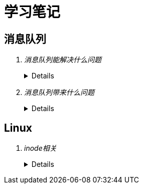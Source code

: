 = 学习笔记
:hardbreaks:
 
== 消息队列
[qanda]
消息队列能解决什么问题::
+
[%collapsible]
====
* 异步处理
  
  不用等待所有动作都执行完成，只需要完成必要的动作，如风险控制和锁定库存操作是必须的，但是生成订单和短信通知等动作可
  以异步操作，这样能够更快的返回请求结果
  
  异步请求使得非必要的动作可以并发执行，如上面说的生成订单和发送短信通知，提高了系统性能

* 流量控制

  请求到达网关后先保存到消息队列，后台服务再从消息队列获取请求，使得消息队列隔离了网关和后台服务，达到了”削峰“的目的

  在网关添加流量控制逻辑，如使用令牌桶算法，令牌生成器按照固定速率向消息队列生成令牌，网关处理请求时消费令牌，流量控
  制实现在网关，对后台服务无侵入，降低了系统复杂度

* 服务解耦
* 实现服务之间的观察者模式
* 消息广播
====

消息队列带来什么问题::
+
[%collapsible]
====
* 可用性降低，消息队列挂掉后可能会影响多个其他服务
* 增加了系统的复杂度，需要考虑消息丢失、重复消费、消息顺序等问题
* 数据不一致问题，如何保证发送消息和消费消息的原子性
====

== Linux
[qanda]
inode相关::
+
[%collapsible]
====
* 概念
** 硬盘的最小存储单位叫做"扇区"（Sector），每个扇区储存512字节。
操作系统读取硬盘的时候，不会一个个扇区地读取，这样效率太低，而是一次性连续读取多个扇区，即一次性读取一个"块"（block），这种由多个扇区组成的"块"，是文件存取的最小单位。"块"的大小，最常见的是4KB，即连续八个sector组成一个block。
文件数据都储存在"块"中，必须找到一个地方储存文件的元信息，比如文件的创建者、文件的创建日期、文件的大小等等。这种储存文件元信息的区域就叫做inode中文译名为"索引节点"每一个文件都有对应的inode，里面包含了与该文件有关的一些信息，包括：
*** 文件的字节数
*** 文件拥有者的User ID
*** 文件的Group ID
*** 文件的读、写、执行权限
*** 文件的时间戳，共有三个：ctime指inode上一次变动的时间，mtime指文件内容上一次变动的时间，atime指文件上一次打开的时间。
*** 链接数，即有多少文件名指向这个inode
*** 文件数据block的位置可以用``stat``命令查看文件的inode信息，如：
+
----
[root@centos-7 ~]# stat makefile 
  文件："makefile"
  大小：71        	块：8          IO 块：4096   普通文件
设备：fd00h/64768d	Inode：100670496   硬链接：1
权限：(0644/-rw-r--r--)  Uid：(    0/    root)   Gid：(    0/    root)
环境：unconfined_u:object_r:admin_home_t:s0
最近访问：2018-10-24 05:35:11.667000000 +0800
最近更改：2018-10-24 05:35:11.010000000 +0800
最近改动：2018-10-24 05:35:11.011000000 +0800
创建时间：-
----

** inode也会消耗硬盘空间，所以硬盘格式化的时候，操作系统自动将硬盘分成两个区域。一个是数据区，存放文件数据；另一个是inode区（inode table），存放inode所包含的信息。
每个inode节点的大小，一般是128字节或256字节。inode节点的总数，在格式化时就给定，一般是每1KB或每2KB就设置一个inode。假定在一块1GB的硬盘中，每个inode节点的大小为128字节，每1KB就设置一个inode，那么inode table的大小就会达到128MB，占整块硬盘的12.8%，由于每个文件都会占用一个inode，而一个文件至少有一个磁盘块，一个磁盘块只能存一个文件的数据，所以理论上inode的数量不应该大于磁盘块的数量，格式化文件系统的时候可以用-i x选项指定每xKB的磁盘分配一个inode，这个x最好不要小于磁盘块的大小，否则多余的inode没有意义，正如``man mkfs.ext4``中的帮助文档所说：
+
----
-i bytes-per-inode <1>
       Specify  the  bytes/inode  ratio.   mke2fs creates an inode for every bytes-per-inode bytes of space on the disk.  The larger the bytes-per-inode ratio, the fewer inodes will be
       created.  This value generally shouldn't be smaller than the blocksize of the filesystem, since in that case more inodes would be made than can ever be used.  Be warned that  it
       is  not  possible to change this ratio on a filesystem after it is created, so be careful deciding the correct value for this parameter.  Note that resizing a filesystem changes
       the numer of inodes to maintain this ratio.

-I inode-size <2>
       Specify the size of each inode in bytes.  The inode-size value must be a power of 2 larger or equal to 128.  The larger the inode-size the more space the inode table  will  con‐
       sume, and this reduces the usable space in the filesystem and can also negatively impact performance.  It is not possible to change this value after the filesystem is created.

       In  kernels  after 2.6.10 and some earlier vendor kernels it is possible to utilize inodes larger than 128 bytes to store extended attributes for improved performance.  Extended
       attributes stored in large inodes are not visible with older kernels, and such filesystems will not be mountable with 2.4 kernels at all.

       The default inode size is controlled by the mke2fs.conf(5) file.  In the mke2fs.conf file shipped with e2fsprogs, the default inode size is 256  bytes  for  most  file  systems,
       except for small file systems where the inode size will be 128 bytes.
----
. bytes-per-inode就是上面说的每xKB的磁盘分配一个inode的x的值
. inode-size参数表示的是inode本身的大小，inode保存了文件占用的磁盘块号，所以inode的大小直接决定了其能表示的磁盘块号的数量，也就直接决定了单个文件的大小上限，一个磁盘块号占用4Byte，如果一个文件大小400MB，每个磁盘块4K，则inode中至少需要保存10万的磁盘块号，很明显一个inode是放不下这么多数据的，所以系统会将inode记录block号码的区域定义为12个直接磁盘块号记录区，一个间接磁盘块号记录区, 一个双间接与一个三间接磁盘号记录区，这样对于一个磁盘块大小为1K的inde，可以表示的最大大小是：
12个直接指向：12*1K=12K
间接：256*1K=256K，因为磁盘块大小为1K，每个磁盘号占4Byte，所以一个磁盘块能表示256个磁盘块号
双间接：256*256*1K=65536
三间接：256*256*256*1K=16777216K
所以一个inode能表示的文件最大大小为：12 + 256 + 65536 + 16777216 = 16843020K ≈ 16G

** 查看每个硬盘分区的inode总数和已经使用的数量，可以使用``df``命令，查看磁盘块大小可以用``xfs_info``（如果是``ext``格式的文件系统可以用``tune2fs``）命令：
+
----
[root@centos-7 ~]# df -i
文件系统                   Inode 已用(I)  可用(I) 已用(I)% 挂载点
/dev/mapper/centos-root 21487616   51118 21436498       1% /
devtmpfs                  231797     380   231417       1% /dev
tmpfs                     234810       1   234809       1% /dev/shm
tmpfs                     234810     579   234231       1% /run
tmpfs                     234810      16   234794       1% /sys/fs/cgroup
/dev/sda1                 524288     327   523961       1% /boot
/dev/mapper/centos-home 10489856       3 10489853       1% /home
tmpfs                     234810       1   234809       1% /run/user/0
[root@centos-7 ~]# xfs_info /dev/mapper/centos-root 
meta-data=/dev/mapper/centos-root isize=512    agcount=4, agsize=2685952 blks
         =                       sectsz=4096  attr=2, projid32bit=1
         =                       crc=1        finobt=0 spinodes=0
data     =                       bsize=4096   blocks=10743808, imaxpct=25
         =                       sunit=0      swidth=0 blks
naming   =version 2              bsize=4096   ascii-ci=0 ftype=1
log      =internal               bsize=4096   blocks=5246, version=2
         =                       sectsz=4096  sunit=1 blks, lazy-count=1
realtime =none                   extsz=4096   blocks=0, rtextents=0
----

** 每个inode都有一个号码，操作系统用inode号码来识别不同的文件。
Unix/Linux系统内部不使用文件名，而使用inode号码来识别文件。对于系统来说，文件名只是inode号码便于识别的别称或者绰号。
表面上，用户通过文件名，打开文件。实际上，系统内部这个过程分成三步：首先，系统找到这个文件名对应的inode号码；其次，通过inode号码，获取inode信息；最后，根据inode信息，找到文件数据所在的block，读出数据。
使用ls -i命令，可以看到文件名对应的inode号码：
+
----
[root@centos-7 ~]# ls -i makefile 
100670496 makefile
----

** Unix/Linux系统中，目录（directory）也是一种文件。打开目录，实际上就是打开目录文件。
目录文件的结构非常简单，就是一系列目录项（dirent）的列表。每个目录项，由两部分组成：所包含文件的文件名，以及该文件名对应的inode号码。
ls命令只列出目录文件中的所有文件名，ls -i命令列出整个目录文件，即文件名和inode号码：
+
----
[root@centos-7 ~]# ls -i
100663394 anaconda-ks.cfg  100670496 makefile  100663751 mysql57-community-release-el7-11.noarch.rpm  100670473 percona-release-latest.noarch.rpm
----

** 目录文件的读权限（r）和写权限（w），都是针对目录文件本身。由于目录文件内保存文件名和inode号码，所以如果有读权限，就能够获取目录内的文件名，如果具有写权限就能在目录中创建文件，如果具有执行权限，就能cd到目录，如：

*** dhf用户没有``/tmp/test``的读权限，无法获取目录内文件列表
+
----
[dhf@centos-7 ~]$ ls -l /tmp
total 0
drw-------. 2 root root 6 Nov 28 18:15 test
[dhf@centos-7 ~]$ ls -l /tmp/test
ls: cannot open directory /tmp/test: Permission denied
----

*** dhf用户有``/tmp/test``的读权限，可以获取该目录下的文件列表，但是没有该目录下文件的执行权限，无法获取文件详情，也无法进入目录
+
----
[dhf@centos-7 ~]$ ls -ld /tmp/test
drw-r--r--. 2 root root 22 Nov 28 18:20 /tmp/test
[dhf@centos-7 ~]$ ls /tmp/test
ls: cannot access /tmp/test/file.txt: Permission denied
file.txt
[dhf@centos-7 ~]$ cd /tmp/test
-bash: cd: /tmp/test: Permission denied
----

*** dhf用户有``/tmp/test``的读和执行权限，可以获取该目录下的文件列表、获取文件详情和进入目录，但是无法创建文件
+
----
[dhf@centos-7 ~]$ ls -ld /tmp/test/
dr-xr-xr-x. 2 root root 22 Nov 28 18:20 /tmp/test/
[dhf@centos-7 ~]$ cd /tmp/test/
[dhf@centos-7 test]$ ls
file.txt
[dhf@centos-7 test]$ ls -i file.txt 
67431434 file.txt
[dhf@centos-7 test]$ touch dhf
touch: cannot touch ‘dhf’: Permission denied
----

*** 想要在目录下创建文件，必须有写权限（因为需要在目录文件写创建的文件名和inode号码）和执行权限
+
----
[dhf@centos-7 ~]$ ls -ld /tmp/test/
drwxrwxrwx. 2 root root 22 Nov 28 18:20 /tmp/test/
[dhf@centos-7 ~]$ cd /tmp/test/
[dhf@centos-7 test]$ touch dhf
[dhf@centos-7 test]$ ll -ah
total 0
drwxrwxrwx. 2 root root  33 Nov 28 18:33 .
drwxrwxrwt. 8 root root 105 Nov 28 18:15 ..
-rw-rw-r--. 1 dhf  dhf    0 Nov 28 18:33 dhf
-rw-r--r--. 1 root root   0 Nov 28 18:20 file.txt
----

* 硬链接
** 一般情况下，文件名和inode号码是"一一对应"关系，每个inode号码对应一个文件名。但是，Unix/Linux系统允许，多个文件名指向同一个inode号码。
这意味着，可以用不同的文件名访问同样的内容；对文件内容进行修改，会影响到所有文件名；但是，删除一个文件名，不影响另一个文件名的访问。这种情况就被称为"硬链接"（hard link），ln命令可以创建硬链接：
+
----
[root@centos-7 tmp]# ls -l
总用量 0
-rw-r--r--. 1 root root 0 11月 28 18:50 file1.txt
[root@centos-7 tmp]# ln file1.txt file2.txt 
[root@centos-7 tmp]# ls -l
总用量 0
-rw-r--r--. 2 root root 0 11月 28 18:50 file1.txt
-rw-r--r--. 2 root root 0 11月 28 18:50 file2.txt
----
运行上面这条命令以后，源文件与目标文件的inode号码相同，都指向同一个inode。inode信息中有一项叫做"链接数"，记录指向该inode的文件名总数，这时就会增加1。
反过来，删除一个文件名，就会使得inode节点中的"链接数"减1。当这个值减到0，表明没有文件名指向这个inode，系统就会回收这个inode号码，以及其所对应block区域。
创建目录时，默认会生成两个目录项："."和".."。前者的inode号码就是当前目录的inode号码，等同于当前目录的"硬链接"；后者的inode号码就是当前目录的父目录的inode号码，等同于父目录的"硬链接"。所以，任何一个目录的"硬链接"总数，总是等于2加上它的子目录总数（含隐藏目录）。

* 软链接
** 当使用软链接时，文件A和文件B的inode号码不一样，但是文件A的内容是文件B的路径。读取文件A时，系统会自动将访问者导向文件B。因此，无论打开哪一个文件，最终读取的都是文件B。这时，文件A就称为文件B的"软链接"（soft link）或者"符号链接（symbolic link）。这意味着，文件A依赖于文件B而存在，如果删除了文件B，打开文件A就会报错："No such file or directory"。这是软链接与硬链接最大的不同：文件A指向文件B的文件名，而不是文件B的inode号码，文件B的inode"链接数"不会因此发生变化。
ln -s命令可以创建软链接：
+
----
[root@centos-7 tmp]# ls -l
总用量 0
-rw-r--r--. 1 root root 0 11月 28 18:50 file1.txt
[root@centos-7 tmp]# ln -s file1.txt file2.txt 
[root@centos-7 tmp]# ls -l
总用量 0
-rw-r--r--. 1 root root 0 11月 28 18:50 file1.txt
lrwxrwxrwx. 1 root root 9 11月 28 18:56 file2.txt -> file1.txt
----

====
+